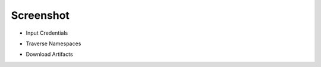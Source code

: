 Screenshot
~~~~~~~~~~

* Input Credentials

.. image:: ./taskcluster_traverse_01.png

* Traverse Namespaces

.. image:: ./taskcluster_traverse_02.png

* Download Artifacts

.. image:: ./taskcluster_traverse_03.png

